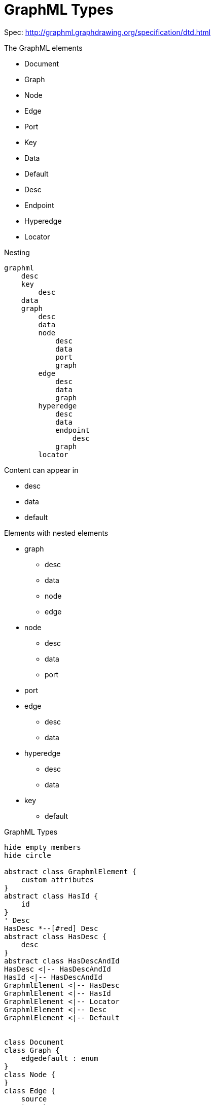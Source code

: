 = GraphML Types

Spec: http://graphml.graphdrawing.org/specification/dtd.html[]

.The GraphML elements
- Document
- Graph
- Node
- Edge
- Port
- Key
- Data
- Default
- Desc
- Endpoint
- Hyperedge
- Locator

.Nesting
----
graphml
    desc
    key
        desc
    data
    graph
        desc
        data
        node
            desc
            data
            port
            graph
        edge
            desc
            data
            graph
        hyperedge
            desc
            data
            endpoint
                desc
            graph
        locator
----

.Content can appear in
- desc
- data
- default

.Elements with nested elements
- graph
** desc
** data
** node
** edge
- node
** desc
** data
** port
- port

- edge
** desc
** data
- hyperedge
** desc
** data
- key
** default

.GraphML Types

[plantuml]
....
hide empty members
hide circle

abstract class GraphmlElement {
    custom attributes
}
abstract class HasId {
    id
}
' Desc
HasDesc *--[#red] Desc
abstract class HasDesc {
    desc
}
abstract class HasDescAndId
HasDesc <|-- HasDescAndId
HasId <|-- HasDescAndId
GraphmlElement <|-- HasDesc
GraphmlElement <|-- HasId
GraphmlElement <|-- Locator
GraphmlElement <|-- Desc
GraphmlElement <|-- Default


class Document
class Graph {
    edgedefault : enum
}
class Node {
}
class Edge {
    source
    target
    sourceport
    targetport
    directed : bool
}
class Port {
    name
}
class Key {
    for : enum
}
class Locator {
    xlink:href
}
class Data {
    key
}
class Data
class Default
class Desc
class Endpoint {
    node
    port
    type : enum
}
class Hyperedge {
}
class Locator

Document *--[#red] Graph
Graph *--[#red] Node
Graph *--[#red] Edge
Graph *--[#red] Hyperedge
Node *--[#red] Port
Document *--[#red] Key
Key *--[#red] Default
Hyperedge *--[#red] Endpoint
Graph *--u[#red] Locator

Document --u|> HasDesc
Graph --u|> HasDescAndId
Node --u|> HasDescAndId
Edge --u|> HasDescAndId
Hyperedge --u|> HasDescAndId
Endpoint --u|> HasDescAndId
Port --u|> HasDesc

HasDescAndId <|-- Key
HasId <|-- Data

' Data
Graph *--[#red] Data
Node *--[#red] Data
Edge *--[#red] Data
Hyperedge *--[#red] Data
Port *--[#red] Data
Edge ..[#red]> Node
Edge ..[#red]> Port
Endpoint ..[#red]> Node
Endpoint ..[#red]> Port

'Nesting
Edge --[#blue]> Graph
Hyperedge --[#blue]> Graph
Node --[#blue]> Graph
Port --[#blue]> Port
....

== DTD

----
<!-- ====================================================================== -->
<!-- file: graphml.dtd ======================================================

  This is the Document Type Definition for the release candidate of
  GraphML version 1.0 and represents a (necessarily) looser specification
  than the corresponding XML Schema.  It's use is discouraged, though it
  may be necessary for some systems.

  Usage:

            SYSTEM "http://graphml.graphdrawing.org/dtds/1.0rc/graphml.dtd"

            xmlns="http://graphml.graphdrawing.org/xmlns/1.0rc"

    ====================================================================== -->

<!--Parameter entity for data content -->
<!ELEMENT data  %GRAPHML.data.content;>
<!ATTLIST data
    key            IDREF   #REQUIRED
    id             ID      #IMPLIED
>

<!ELEMENT default  %GRAPHML.data.content;>
<!ATTLIST default>

<!ELEMENT key (desc?,default?)>
<!ATTLIST key
    id  ID       #REQUIRED
    for (graph|node|edge|hyperedge|port|endpoint|all) "all"
>

<!ELEMENT graphml  (desc?,key*,(data|graph)*)>
<!ATTLIST graphml>

<!ELEMENT graph    (desc?,(((data|node|edge|hyperedge)*)|locator))>
<!ATTLIST graph
    id       ID           #IMPLIED
    edgedefault (directed|undirected) #REQUIRED
>

<!ELEMENT node   (desc?,((((data|port)*,graph?))|locator))>
<!ATTLIST node
    id        ID      #REQUIRED
>

<!ELEMENT port (desc?,(data|port)*)>
<!ATTLIST port
               name    NMTOKEN  #REQUIRED
>

<!ELEMENT edge (desc?,data*,graph?)>
<!ATTLIST edge
    id         ID           #IMPLIED
    source     IDREF        #REQUIRED
    sourceport NMTOKEN      #IMPLIED
    target     IDREF        #REQUIRED
    targetport NMTOKEN      #IMPLIED
    directed   (true|false) #IMPLIED
>


<!ELEMENT hyperedge  (desc?,(data|endpoint)*,graph?)>
<!ATTLIST hyperedge
    id     ID      #IMPLIED
>

<!ELEMENT endpoint (desc?)>
<!ATTLIST endpoint
    id    ID       #IMPLIED
    node  IDREF    #REQUIRED
    port  NMTOKEN  #IMPLIED
    type  (in|out|undir) "undir"
>

<!ELEMENT locator EMPTY>
<!ATTLIST locator
    xmlns:xlink   CDATA   #FIXED  "http://www.w3.org/TR/2000/PR-xlink-20001220/"
    xlink:href     CDATA    #REQUIRED
    xlink:type     (simple) #FIXED    "simple"
>

<!ELEMENT desc (#PCDATA)>
<!ATTLIST desc>
----




